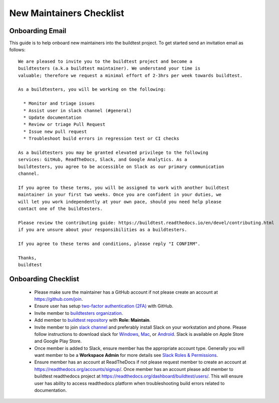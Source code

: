 New Maintainers Checklist
===========================

Onboarding Email
------------------

This guide is to help onboard new maintainers into the buildtest project. To get
started send an invitation email as follows::

    We are pleased to invite you to the buildtest project and become a
    buildtesters (a.k.a buildtest maintainer). We understand your time is
    valuable; therefore we request a minimal effort of 2-3hrs per week towards buildtest.

    As a buildtesters, you will be working on the following:

      * Monitor and triage issues
      * Assist user in slack channel (#general)
      * Update documentation
      * Review or triage Pull Request
      * Issue new pull request
      * Troubleshoot build errors in regression test or CI checks

    As a buildtesters you may be granted elevated privilege to the following
    services: GitHub, ReadTheDocs, Slack, and Google Analytics. As a
    buildtesters, you agree to be accessible on Slack as our primary communication
    channel.

    If you agree to these terms, you will be assigned to work with another buildtest
    maintainer in your first two weeks. Once you are confident in your duties, we
    will let you work independently at your own pace, should you need help please
    contact one of the buildtesters.

    Please review the contributing guide: https://buildtest.readthedocs.io/en/devel/contributing.html
    if you are unsure about your responsibilities as a buildtesters.

    If you agree to these terms and conditions, please reply "I CONFIRM".

    Thanks,
    buildtest

Onboarding Checklist
---------------------

 - Please make sure the maintainer has a GitHub account if not please create an account at https://github.com/join.

 - Ensure user has setup `two-factor authentication (2FA) <https://docs.github.com/en/free-pro-team@latest/github/authenticating-to-github/securing-your-account-with-two-factor-authentication-2fa>`_ with GitHub.

 - Invite member to `buildtesters organization <https://github.com/orgs/buildtesters/people>`_.

 - Add member to `buildtest repository <https://github.com/buildtesters/buildtest/settings/access>`_ with **Role: Maintain**.

 - Invite member to join `slack channel <https://communityinviter.com/apps/hpcbuildtest/buildtest-slack-invitation>`_ and preferably install Slack on your workstation and phone. Please follow instructions to download slack for `Windows <https://slack.com/downloads/windows>`_, `Mac <https://slack.com/downloads/mac>`_,  or `Android <https://slack.com/downloads/android>`_. Slack is available on Apple Store and Google Play Store.

 - Once member is added to Slack, ensure member has the appropriate account type. Generally you will want member to be a **Workspace Admin** for more details see `Slack Roles & Permissions <https://slack.com/help/categories/360000049043-Getting-started#understand-roles-permissions>`_.

 - Ensure member has an account at ReadTheDocs if not please request member to create an account at https://readthedocs.org/accounts/signup/. Once member has an account please add member to buildtest readthedocs project at https://readthedocs.org/dashboard/buildtest/users/. This will ensure user has ability to access readthedocs platform when troubleshooting build errors related to documentation.